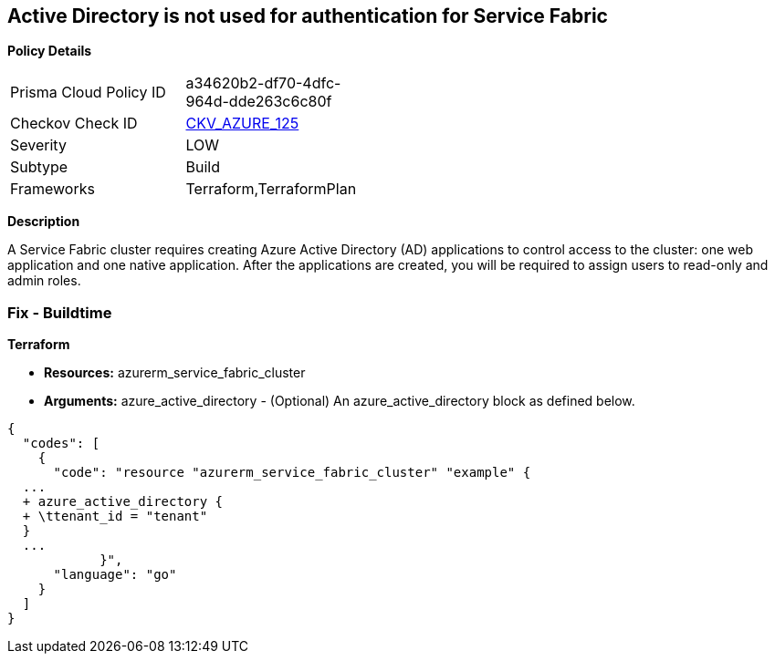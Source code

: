 == Active Directory is not used for authentication for Service Fabric


*Policy Details* 

[width=45%]
[cols="1,1"]
|=== 
|Prisma Cloud Policy ID 
| a34620b2-df70-4dfc-964d-dde263c6c80f

|Checkov Check ID 
| https://github.com/bridgecrewio/checkov/tree/master/checkov/terraform/checks/resource/azure/AzureServiceFabricClusterProtectionLevel.py[CKV_AZURE_125]

|Severity
|LOW

|Subtype
|Build

|Frameworks
|Terraform,TerraformPlan

|=== 



*Description* 


A Service Fabric cluster requires creating Azure Active Directory (AD) applications to control access to the cluster: one web application and one native application.
After the applications are created, you will be required to assign users to read-only and admin roles.

=== Fix - Buildtime


*Terraform* 


* *Resources:* azurerm_service_fabric_cluster
* *Arguments:* azure_active_directory - (Optional) An azure_active_directory block as defined below.


[source,go]
----
{
  "codes": [
    {
      "code": "resource "azurerm_service_fabric_cluster" "example" {
  ...
  + azure_active_directory {
  + \ttenant_id = "tenant"
  }
  ...
            }",
      "language": "go"
    }
  ]
}
----
